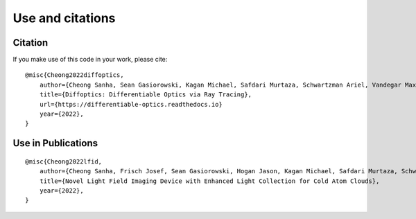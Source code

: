 Use and citations
=================

Citation
--------

If you make use of this code in your work, please cite::

    @misc{Cheong2022diffoptics,
        author={Cheong Sanha, Sean Gasiorowski, Kagan Michael, Safdari Murtaza, Schwartzman Ariel, Vandegar Maxime},
        title={Diffoptics: Differentiable Optics via Ray Tracing},
        url={https://differentiable-optics.readthedocs.io}
        year={2022},
    }

Use in Publications
-------------------

::

    @misc{Cheong2022lfid,
        author={Cheong Sanha, Frisch Josef, Sean Gasiorowski, Hogan Jason, Kagan Michael, Safdari Murtaza, Schwartzman Ariel, Vandegar Maxime},
        title={Novel Light Field Imaging Device with Enhanced Light Collection for Cold Atom Clouds},
        year={2022},
    }